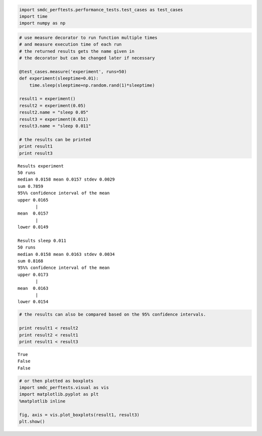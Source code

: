 
.. code:: python

    import smdc_perftests.performance_tests.test_cases as test_cases
    import time
    import numpy as np


.. code:: python

    # use measure decorator to run function multiple times
    # and measure execution time of each run
    # the returned results gets the name given in
    # the decorator but can be changed later if necessary

    @test_cases.measure('experiment', runs=50)
    def experiment(sleeptime=0.01):
        time.sleep(sleeptime+np.random.rand(1)*sleeptime)

    result1 = experiment()
    result2 = experiment(0.05)
    result2.name = "sleep 0.05"
    result3 = experiment(0.011)
    result3.name = "sleep 0.011"

    # the results can be printed
    print result1
    print result3


.. parsed-literal::


    Results experiment
    50 runs
    median 0.0158 mean 0.0157 stdev 0.0029
    sum 0.7859
    95%% confidence interval of the mean
    upper 0.0165
           |
    mean  0.0157
           |
    lower 0.0149

    Results sleep 0.011
    50 runs
    median 0.0158 mean 0.0163 stdev 0.0034
    sum 0.8168
    95%% confidence interval of the mean
    upper 0.0173
           |
    mean  0.0163
           |
    lower 0.0154


.. code:: python

    # the results can also be compared based on the 95% confidence intervals.

    print result1 < result2
    print result2 < result1
    print result1 < result3


.. parsed-literal::

    True
    False
    False


.. code:: python

    # or then plotted as boxplots
    import smdc_perftests.visual as vis
    import matplotlib.pyplot as plt
    %matplotlib inline

    fig, axis = vis.plot_boxplots(result1, result3)
    plt.show()

.. image:: output_3_1.png

